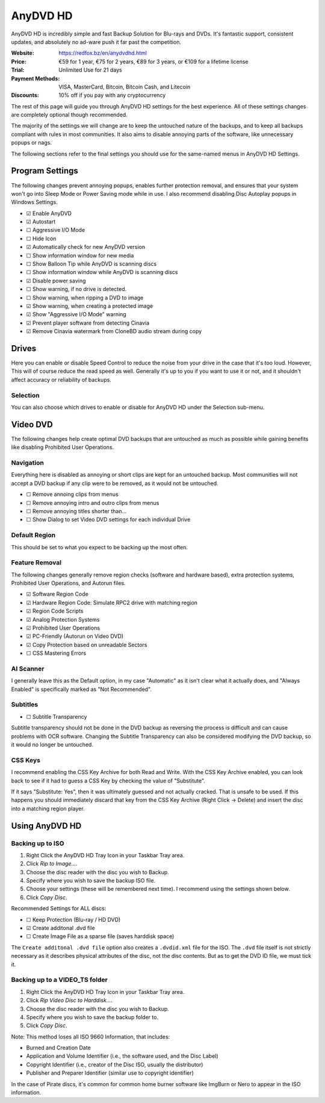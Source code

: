 AnyDVD HD
=========

AnyDVD HD is incredibly simple and fast Backup Solution for Blu-rays and DVDs. It's fantastic
support, consistent updates, and absolutely no ad-ware push it far past the competition.

:Website: https://redfox.bz/en/anydvdhd.html
:Price: €59 for 1 year,
        €75 for 2 years,
        €89 for 3 years,
        or €109 for a lifetime license
:Trial: Unlimited Use for 21 days
:Payment Methods: VISA, MasterCard, Bitcoin, Bitcoin Cash, and Litecoin
:Discounts: 10% off if you pay with any cryptocurrency

The rest of this page will guide you through AnyDVD HD settings for the best experience. All of
these settings changes are completely optional though recommended.

The majority of the settings we will change are to keep the untouched nature of the backups, and to
keep all backups compliant with rules in most communities. It also aims to disable annoying parts
of the software, like unnecessary popups or nags.

The following sections refer to the final settings you should use for the same-named menus in
AnyDVD HD Settings.

Program Settings
----------------

The following changes prevent annoying popups, enables further protection removal, and ensures that
your system won't go into Sleep Mode or Power Saving mode while in use. I also recommend disabling
Disc Autoplay popups in Windows Settings.

- ☑ Enable AnyDVD
- ☑ Autostart
- ☐ Aggressive I/O Mode
- ☐ Hide Icon
- ☑ Automatically check for new AnyDVD version
- ☐ Show information window for new media
- ☐ Show Balloon Tip while AnyDVD is scanning discs
- ☐ Show information window while AnyDVD is scanning discs
- ☑ Disable power saving
- ☐ Show warning, if no drive is detected.
- ☐ Show warning, when ripping a DVD to image
- ☑ Show warning, when creating a protected image
- ☑ Show "Aggressive I/O Mode" warning
- ☑ Prevent player software from detecting Cinavia
- ☑ Remove Cinavia watermark from CloneBD audio stream during copy

Drives
------

Here you can enable or disable Speed Control to reduce the noise from your drive in the case that
it's too loud. However, This will of course reduce the read speed as well. Generally it's up to
you if you want to use it or not, and it shouldn't affect accuracy or reliability of backups.

Selection
~~~~~~~~~

You can also choose which drives to enable or disable for AnyDVD HD under the Selection sub-menu.

Video DVD
---------

The following changes help create optimal DVD backups that are untouched as much as possible while
gaining benefits like disabling Prohibited User Operations.

Navigation
~~~~~~~~~~

Everything here is disabled as annoying or short clips are kept for an untouched backup. Most
communities will not accept a DVD backup if any clip were to be removed, as it would not be
untouched.

- ☐ Remove annoing clips from menus
- ☐ Remove annoying intro and outro clips from menus
- ☐ Remove annoying titles shorter than...
- ☐ Show Dialog to set Video DVD settings for each individual Drive

Default Region
~~~~~~~~~~~~~~

This should be set to what you expect to be backing up the most often.

Feature Removal
~~~~~~~~~~~~~~~

The following changes generally remove region checks (software and hardware based), extra
protection systems, Prohibited User Operations, and Autorun files.

- ☑ Software Region Code
- ☑ Hardware Region Code: Simulate RPC2 drive with matching region
- ☑ Region Code Scripts
- ☑ Analog Protection Systems
- ☑ Prohibited User Operations
- ☑ PC-Friendly (Autorun on Video DVD)
- ☑ Copy Protection based on unreadable Sectors
- ☐ CSS Mastering Errors

AI Scanner
~~~~~~~~~~

I generally leave this as the Default option, in my case "Automatic" as it isn't clear what it
actually does, and "Always Enabled" is specifically marked as "Not Recommended".

Subtitles
~~~~~~~~~

- ☐ Subtitle Transparency

Subtitle transparency should not be done in the DVD backup as reversing the process is difficult
and can cause problems with OCR software. Changing the Subtitle Transparency can also be
considered modifying the DVD backup, so it would no longer be untouched.

CSS Keys
~~~~~~~~

I recommend enabling the CSS Key Archive for both Read and Write. With the CSS Key Archive enabled,
you can look back to see if it had to guess a CSS Key by checking the value of "Substitute".

If it says "Substitute: Yes", then it was ultimately guessed and not actually cracked. That is
unsafe to be used. If this happens you should immediately discard that key from the CSS Key
Archive (Right Click -> Delete) and insert the disc into a matching region player.

Using AnyDVD HD
---------------

Backing up to ISO
~~~~~~~~~~~~~~~~~

.. thumbnail:: _static/images/anydvd-ripper-iso.webp
   :width: 300px
   :title: Example usage showing recommended settings for `.ISO` backups.

1. Right Click the AnyDVD HD Tray Icon in your Taskbar Tray area.
2. Click `Rip to Image...`.
3. Choose the disc reader with the disc you wish to Backup.
4. Specify where you wish to save the backup ISO file.
5. Choose your settings (these will be remembered next time). I recommend using the settings shown below.
6. Click `Copy Disc`.

Recommended Settings for ALL discs:

- ☐ Keep Protection (Blu-ray / HD DVD)
- ☑ Create additonal .dvd file
- ☐ Create Image File as a sparse file (saves harddisk space)

The ``Create additonal .dvd file`` option also creates a ``.dvdid.xml`` file for the ISO. The
``.dvd`` file itself is not strictly necessary as it describes physical attributes of the disc,
not the disc contents. But as to get the DVD ID file, we must tick it.

Backing up to a VIDEO_TS folder
~~~~~~~~~~~~~~~~~~~~~~~~~~~~~~~

1. Right Click the AnyDVD HD Tray Icon in your Taskbar Tray area.
2. Click `Rip Video Disc to Harddisk...`.
3. Choose the disc reader with the disc you wish to Backup.
4. Specify where you wish to save the backup folder to.
5. Click `Copy Disc`.

Note: This method loses all ISO 9660 Information, that includes:

- Burned and Creation Date
- Application and Volume Identifier (i.e., the software used, and the Disc Label)
- Copyright Identifier (i.e., creator of the Disc ISO, usually the distributor)
- Publisher and Preparer Identifier (similar use to copyright identifier)

In the case of Pirate discs, it's common for common home burner software like
ImgBurn or Nero to appear in the ISO information.
